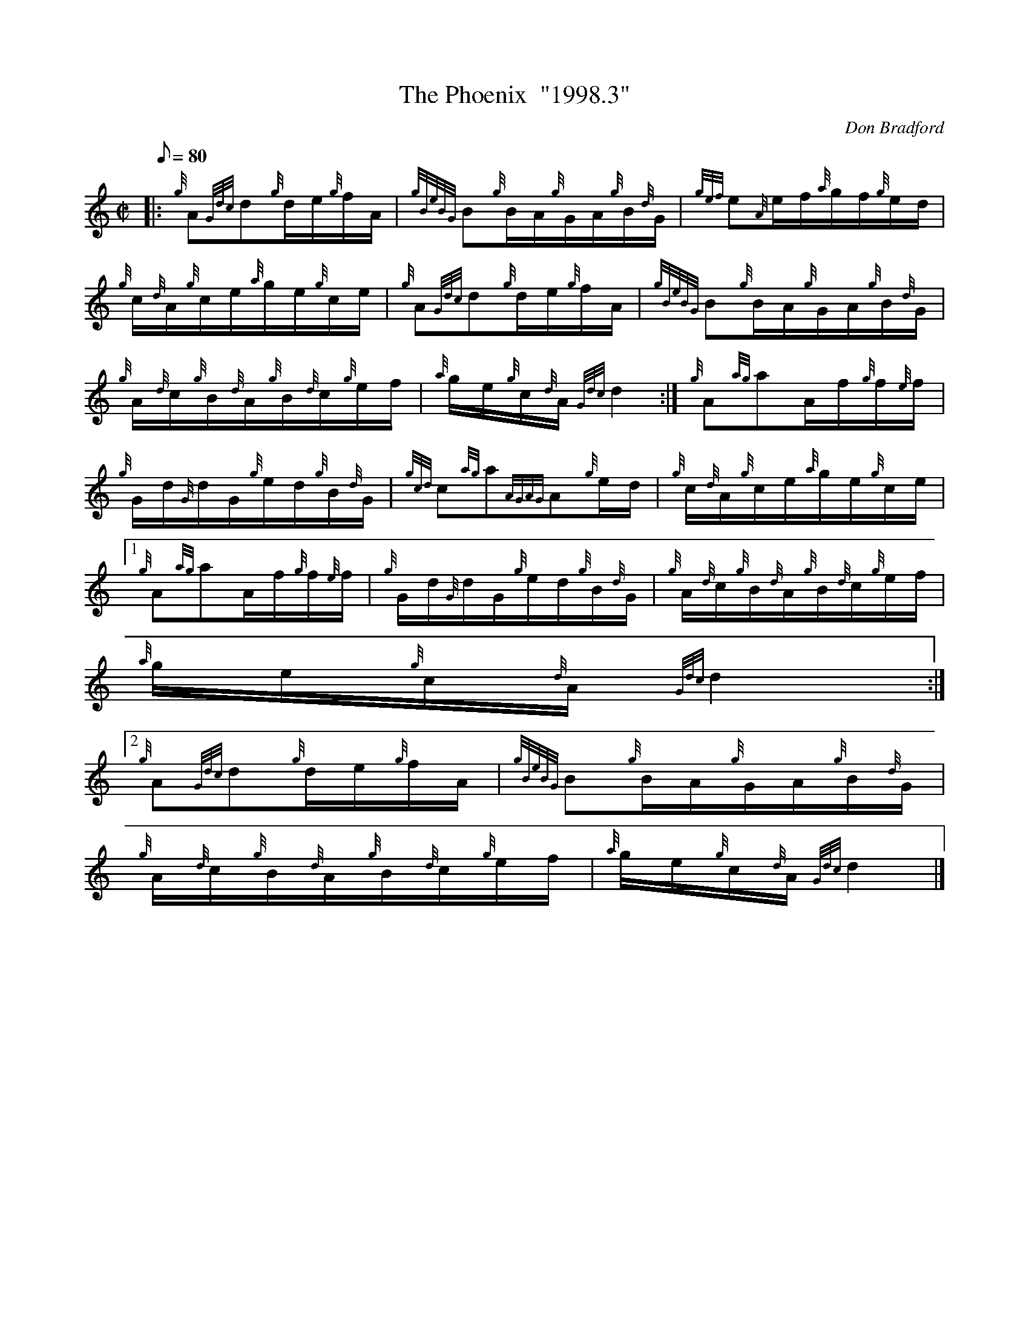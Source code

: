 X:1
T:The Phoenix  "1998.3"
M:C|
L:1/8
Q:80
C:Don Bradford
S:Hornpipe
K:HP
|: {g}A{Gdc}d{g}d/2e/2{g}f/2A/2 | \
{gBeBG}B{g}B/2A/2{g}G/2A/2{g}B/2{d}G/2 | \
{gef}e{A}e/2f/2{a}g/2f/2{g}e/2d/2 |
{g}c/2{d}A/2{g}c/2e/2{a}g/2e/2{g}c/2e/2 | \
{g}A{Gdc}d{g}d/2e/2{g}f/2A/2 | \
{gBeBG}B{g}B/2A/2{g}G/2A/2{g}B/2{d}G/2 |
{g}A/2{d}c/2{g}B/2{d}A/2{g}B/2{d}c/2{g}e/2f/2 | \
{a}g/2e/2{g}c/2{d}A/2{Gdc}d2 :| \
{g}A{ag}aA/2f/2{g}f/2{e}f/2 |
{g}G/2d/2{G}d/2G/2{g}e/2d/2{g}B/2{d}G/2 | \
{gcd}c{ag}a{AGAG}A{g}e/2d/2 | \
{g}c/2{d}A/2{g}c/2e/2{a}g/2e/2{g}c/2e/2|1
{g}A{ag}aA/2f/2{g}f/2{e}f/2 | \
{g}G/2d/2{G}d/2G/2{g}e/2d/2{g}B/2{d}G/2 | \
{g}A/2{d}c/2{g}B/2{d}A/2{g}B/2{d}c/2{g}e/2f/2 |
{a}g/2e/2{g}c/2{d}A/2{Gdc}d2:|2
{g}A{Gdc}d{g}d/2e/2{g}f/2A/2 | \
{gBeBG}B{g}B/2A/2{g}G/2A/2{g}B/2{d}G/2 |
{g}A/2{d}c/2{g}B/2{d}A/2{g}B/2{d}c/2{g}e/2f/2 | \
{a}g/2e/2{g}c/2{d}A/2{Gdc}d2|]
